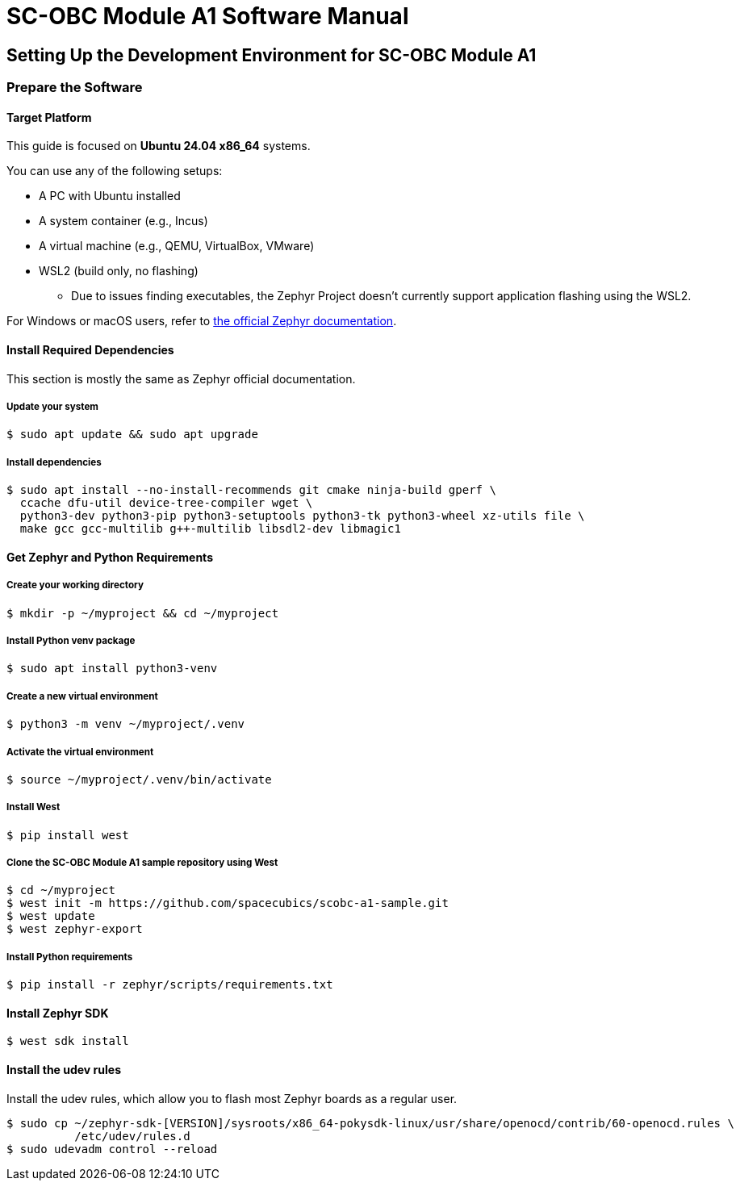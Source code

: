 = SC-OBC Module A1 Software Manual

== Setting Up the Development Environment for SC-OBC Module A1

=== Prepare the Software

==== Target Platform

This guide is focused on *Ubuntu 24.04 x86_64* systems.

You can use any of the following setups:

* A PC with Ubuntu installed
* A system container (e.g., Incus)
* A virtual machine (e.g., QEMU, VirtualBox, VMware)
* WSL2 (build only, no flashing)
** Due to issues finding executables, the Zephyr Project doesn’t currently support application flashing using the WSL2.

For Windows or macOS users, refer to link:https://docs.zephyrproject.org/latest/develop/getting_started/index.html[the official Zephyr documentation].

==== Install Required Dependencies

[INFO]
======
This section is mostly the same as Zephyr official documentation.
======

===== Update your system

[source, bash]
----
$ sudo apt update && sudo apt upgrade
----

===== Install dependencies

[source, bash]
----
$ sudo apt install --no-install-recommends git cmake ninja-build gperf \
  ccache dfu-util device-tree-compiler wget \
  python3-dev python3-pip python3-setuptools python3-tk python3-wheel xz-utils file \
  make gcc gcc-multilib g++-multilib libsdl2-dev libmagic1
----

==== Get Zephyr and Python Requirements

===== Create your working directory

[source, bash]
----
$ mkdir -p ~/myproject && cd ~/myproject
----

===== Install Python venv package

[source, bash]
----
$ sudo apt install python3-venv
----

===== Create a new virtual environment

[source, bash]
----
$ python3 -m venv ~/myproject/.venv
----

===== Activate the virtual environment

[source, bash]
----
$ source ~/myproject/.venv/bin/activate
----

===== Install West

[source, bash]
----
$ pip install west
----

===== Clone the SC-OBC Module A1 sample repository using West

[source, bash]
----
$ cd ~/myproject
$ west init -m https://github.com/spacecubics/scobc-a1-sample.git
$ west update
$ west zephyr-export
----

===== Install Python requirements

[source, bash]
----
$ pip install -r zephyr/scripts/requirements.txt
----

==== Install Zephyr SDK

[source, bash]
----
$ west sdk install
----

==== Install the udev rules

Install the udev rules, which allow you to flash most Zephyr boards as a regular user.

[source, bash]
----
$ sudo cp ~/zephyr-sdk-[VERSION]/sysroots/x86_64-pokysdk-linux/usr/share/openocd/contrib/60-openocd.rules \
          /etc/udev/rules.d
$ sudo udevadm control --reload
----
